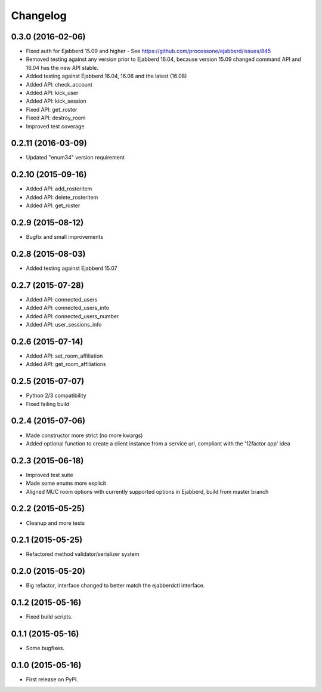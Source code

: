 
Changelog
=========

0.3.0 (2016-02-06)
------------------

* Fixed auth for Ejabberd 15.09 and higher - See https://github.com/processone/ejabberd/issues/845
* Removed testing against any version prior to Ejabberd 16.04, because version 15.09 changed command API and 16.04 has the new API stable.
* Added testing against Ejabberd 16.04, 16.06 and the latest (16.08)
* Added API: check_account
* Added API: kick_user
* Added API: kick_session
* Fixed API: get_roster
* Fixed API: destroy_room
* Improved test coverage

0.2.11 (2016-03-09)
-------------------

* Updated "enum34" version requirement

0.2.10 (2015-09-16)
-------------------

* Added API: add_rosteritem
* Added API: delete_rosteritem
* Added API: get_roster

0.2.9 (2015-08-12)
------------------

* Bugfix and small improvements

0.2.8 (2015-08-03)
------------------

* Added testing against Ejabberd 15.07

0.2.7 (2015-07-28)
------------------

* Added API: connected_users
* Added API: connected_users_info
* Added API: connected_users_number
* Added API: user_sessions_info

0.2.6 (2015-07-14)
------------------

* Added API: set_room_affiliation
* Added API: get_room_affiliations

0.2.5 (2015-07-07)
------------------

* Python 2/3 compatibility
* Fixed failing build

0.2.4 (2015-07-06)
------------------

* Made constructor more strict (no more kwargs)
* Added optional function to create a client instance from a service url, compliant with the '12factor app' idea

0.2.3 (2015-06-18)
------------------

* Improved test suite
* Made some enums more explicit
* Aligned MUC room options with currently supported options in Ejabberd, build from master branch

0.2.2 (2015-05-25)
------------------

* Cleanup and more tests

0.2.1 (2015-05-25)
------------------

* Refactored method validator/serializer system


0.2.0 (2015-05-20)
------------------

* Big refactor, interface changed to better match the ejabberdctl interface.

0.1.2 (2015-05-16)
------------------

* Fixed build scripts.

0.1.1 (2015-05-16)
------------------

* Some bugfixes.

0.1.0 (2015-05-16)
------------------

* First release on PyPI.
